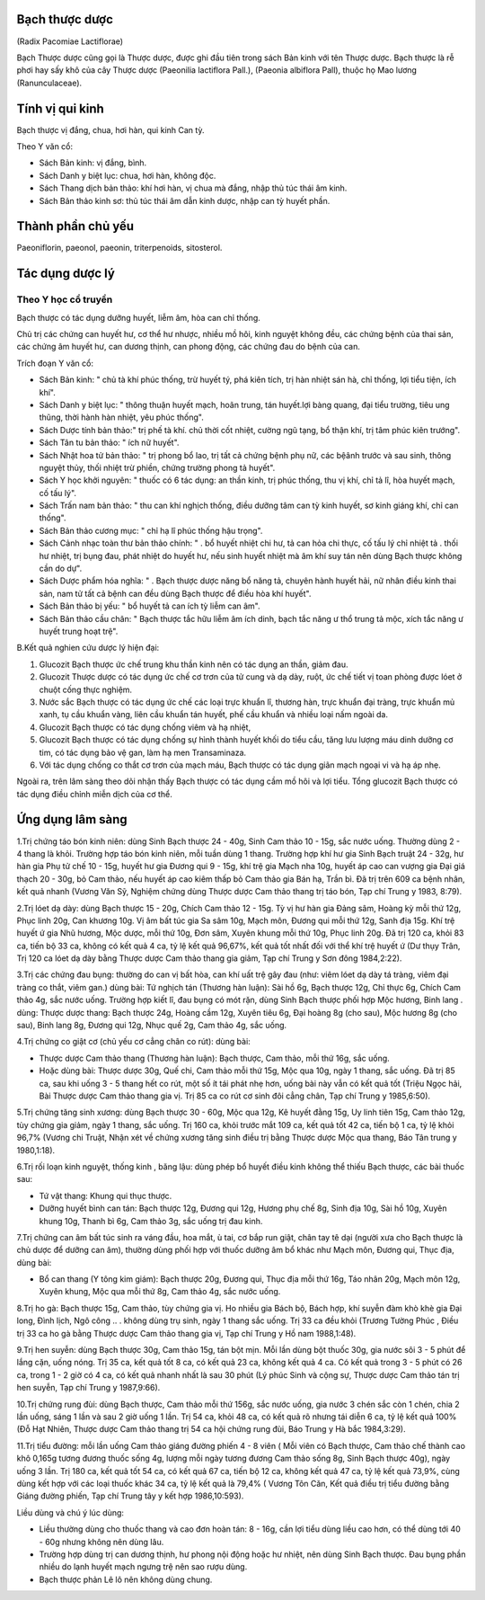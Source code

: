 .. _plants_bach_thuoc:




Bạch thược dược
===============

(Radix Pacomiae Lactiflorae)

Bạch Thược dược cũng gọi là Thược dược, được ghi đầu tiên trong sách Bản
kinh với tên Thược dược. Bạch thược là rễ phơi hay sấy khô của cây Thược
dược (Paeonilia lactiflora Pall.), (Paeonia albiflora Pall), thuộc họ
Mao lương (Ranunculaceae).

Tính vị qui kinh
================

Bạch thược vị đắng, chua, hơi hàn, qui kinh Can tỳ.

Theo Y văn cổ:

-  Sách Bản kinh: vị đắng, bình.
-  Sách Danh y biệt lục: chua, hơi hàn, không độc.
-  Sách Thang dịch bản thảo: khí hơi hàn, vị chua mà đắng, nhập thủ túc
   thái âm kinh.
-  Sách Bản thảo kinh sơ: thủ túc thái âm dẫn kinh dược, nhập can tỳ
   huyết phần.

Thành phần chủ yếu
==================

Paeoniflorin, paeonol, paeonin, triterpenoids, sitosterol.

Tác dụng dược lý
================

Theo Y học cổ truyền
--------------------

Bạch thược có tác dụng dưỡng huyết, liễm âm, hòa can chỉ thống.

Chủ trị các chứng can huyết hư, cơ thể hư nhược, nhiều mồ hôi, kinh
nguyệt không đều, các chứng bệnh của thai sản, các chứng âm huyết hư,
can dương thịnh, can phong động, các chứng đau do bệnh của can.

Trích đoạn Y văn cổ:

-  Sách Bản kinh: " chủ tà khí phúc thống, trừ huyết tý, phá kiên tích,
   trị hàn nhiệt sán hà, chỉ thống, lợi tiểu tiện, ích khí".
-  Sách Danh y biệt lục: " thông thuận huyết mạch, hoãn trung, tán
   huyết.lợi bàng quang, đại tiểu trường, tiêu ung thũng, thời hành hàn
   nhiệt, yêu phúc thống".
-  Sách Dược tính bản thảo:" trị phế tà khí. chủ thời cốt nhiệt, cường
   ngũ tạng, bổ thận khí, trị tâm phúc kiên trướng".
-  Sách Tân tu bản thảo: " ích nữ huyết".
-  Sách Nhật hoa tử bản thảo: " trị phong bổ lao, trị tất cả chứng bệnh
   phụ nữ, các bệânh trước và sau sinh, thông nguyệt thủy, thối nhiệt
   trừ phiền, chứng trường phong tả huyết".
-  Sách Y học khởi nguyên: " thuốc có 6 tác dụng: an thần kinh, trị phúc
   thống, thu vị khí, chỉ tả lî, hòa huyết mạch, cố tấu lý".
-  Sách Trấn nam bản thảo: " thu can khí nghịch thống, điều dưỡng tâm
   can tỳ kinh huyết, sơ kinh giáng khí, chỉ can thống".
-  Sách Bản thảo cương mục: " chỉ hạ lî phúc thống hậu trọng".
-  Sách Cảnh nhạc toàn thư bản thảo chính: " . bổ huyết nhiệt chi hư, tả
   can hỏa chi thực, cố tấu lý chỉ nhiệt tả . thối hư nhiệt, trị bụng
   đau, phát nhiệt do huyết hư, nếu sinh huyết nhiệt mà âm khí suy tán
   nên dùng Bạch thược không cần do dự".
-  Sách Dược phẩm hóa nghĩa: " . Bạch thược dược năng bổ năng tả, chuyên
   hành huyết hải, nữ nhân điều kinh thai sản, nam tử tất cả bệnh can
   đều dùng Bạch thược để điều hòa khí huyết".
-  Sách Bản thảo bị yếu: " bổ huyết tả can ích tỳ liễm can âm".
-  Sách Bản thảo cầu chân: " Bạch thược tắc hữu liễm âm ích dinh, bạch
   tắc năng ư thổ trung tả mộc, xích tắc năng ư huyết trung hoạt trệ".

B.Kết quả nghien cứu dược lý hiện đại:

#. Glucozit Bạch thược ức chế trung khu thần kinh nên có tác dụng an
   thần, giảm đau.
#. Glucozit Thược dược có tác dụng ức chế cơ trơn của tử cung và dạ dày,
   ruột, ức chế tiết vị toan phòng được lóet ở chuột cống thực nghiệm.
#. Nước sắc Bạch thược có tác dụng ức chế các loại trực khuẩn lî, thương
   hàn, trực khuẩn đại tràng, trực khuẩn mủ xanh, tụ cầu khuẩn vàng,
   liên cầu khuẩn tán huyết, phế cầu khuẩn và nhiều loại nấm ngoài da.
#. Glucozit Bạch thược có tác dụng chống viêm và hạ nhiệt,
#. Glucozit Bạch thược có tác dụng chống sự hình thành huyết khối do
   tiểu cầu, tăng lưu lượng máu dinh dưỡng cơ tim, có tác dụng bảo vệ
   gan, làm hạ men Transaminaza.
#. Với tác dụng chống co thắt cơ trơn của mạch máu, Bạch thược có tác
   dụng giãn mạch ngoại vi và hạ áp nhẹ.

Ngoài ra, trên lâm sàng theo dõi nhận thấy Bạch thược có tác dụng cầm mồ
hôi và lợi tiểu. Tổng glucozit Bạch thược có tác dụng điều chỉnh miễn
dịch của cơ thể.

Ứng dụng lâm sàng
=================


1.Trị chứng táo bón kinh niên: dùng Sinh Bạch thược 24 - 40g, Sinh Cam
thảo 10 - 15g, sắc nước uống. Thường dùng 2 - 4 thang là khỏi. Trường
hợp táo bón kinh niên, mỗi tuần dùng 1 thang. Trường hợp khí hư gia Sinh
Bạch truật 24 - 32g, hư hàn gia Phụ tử chế 10 - 15g, huyết hư gia Đương
qui 9 - 15g, khí trệ gia Mạch nha 10g, huyết áp cao can vượng gia Đại
giá thạch 20 - 30g, bỏ Cam thảo, nếu huyết áp cao kiêm thấp bỏ Cam thảo
gia Bán hạ, Trần bì. Đã trị trên 609 ca bệnh nhân, kết quả nhanh (Vương
Văn Sỹ, Nghiệm chứng dùng Thược dược Cam thảo thang trị táo bón, Tạp chí
Trung y 1983, 8:79).

2.Trị lóet dạ dày: dùng Bạch thược 15 - 20g, Chích Cam thảo 12 - 15g. Tỳ
vị hư hàn gia Đảng sâm, Hoàng kỳ mỗi thứ 12g, Phục linh 20g, Can khương
10g. Vị âm bất túc gia Sa sâm 10g, Mạch môn, Đương qui mỗi thứ 12g, Sanh
địa 15g. Khí trệ huyết ứ gia Nhũ hương, Mộc dược, mỗi thứ 10g, Đơn sâm,
Xuyên khung mỗi thứ 10g, Phục linh 20g. Đã trị 120 ca, khỏi 83 ca, tiến
bộ 33 ca, không có kết quả 4 ca, tỷ lệ kết quả 96,67%, kết quả tốt nhất
đối với thể khí trệ huyết ứ (Dư thụy Trân, Trị 120 ca lóet dạ dày bằng
Thược dược Cam thảo thang gia giảm, Tạp chí Trung y Sơn đông 1984,2:22).

3.Trị các chứng đau bụng: thường do can vị bất hòa, can khí uất trệ gây
đau (như: viêm lóet dạ dày tá tràng, viêm đại tràng co thắt, viêm gan.)
dùng bài: Tứ nghịch tán (Thương hàn luận): Sài hồ 6g, Bạch thược 12g,
Chỉ thực 6g, Chích Cam thảo 4g, sắc nước uống. Trường hợp kiết lî, đau
bụng có mót rặn, dùng Sinh Bạch thược phối hợp Mộc hương, Binh lang .
dùng: Thược dược thang: Bạch thược 24g, Hoàng cầm 12g, Xuyên tiêu 6g,
Đại hoàng 8g (cho sau), Mộc hương 8g (cho sau), Binh lang 8g, Đương
qui 12g, Nhục quế 2g, Cam thảo 4g, sắc uống.

4.Trị chứng co giật cơ (chủ yếu cơ cẳng chân co rút): dùng bài:

-  Thược dược Cam thảo thang (Thương hàn luận): Bạch thược, Cam thảo,
   mỗi thứ 16g, sắc uống.
-  Hoặc dùng bài: Thược dược 30g, Quế chi, Cam thảo mỗi thứ 15g, Mộc qua
   10g, ngày 1 thang, sắc uống. Đã trị 85 ca, sau khi uống 3 - 5 thang
   hết co rút, một số ít tái phát nhẹ hơn, uống bài này vẫn có kết quả
   tốt (Triệu Ngọc hải, Bài Thược dược Cam thảo thang gia vị. Trị 85 ca
   co rút cơ sinh đôi cẳng chân, Tạp chí Trung y 1985,6:50).

5.Trị chứng tăng sinh xương: dùng Bạch thược 30 - 60g, Mộc qua 12g, Kê
huyết đằng 15g, Uy linh tiên 15g, Cam thảo 12g, tùy chứng gia giảm, ngày
1 thang, sắc uống. Trị 160 ca, khỏi trước mắt 109 ca, kết quả tốt 42 ca,
tiến bộ 1 ca, tỷ lệ khỏi 96,7% (Vương chi Truật, Nhận xét về chứng
xương tăng sinh điều trị bằng Thược dược Mộc qua thang, Báo Tân trung y
1980,1:18).

6.Trị rối loạn kinh nguyệt, thống kinh , băng lậu: dùng phép bổ huyết
điều kinh không thể thiếu Bạch thược, các bài thuốc sau:

-  Tứ vật thang: Khung qui thục thược.
-  Dưỡng huyết bình can tán: Bạch thược 12g, Đương qui 12g, Hương phụ
   chế 8g, Sinh địa 10g, Sài hồ 10g, Xuyên khung 10g, Thanh bì 6g, Cam
   thảo 3g, sắc uống trị đau kinh.

7.Trị chứng can âm bất túc sinh ra váng đầu, hoa mắt, ù tai, cơ bắp run
giật, chân tay tê dại (người xưa cho Bạch thược là chủ dược để dưỡng can
âm), thường dùng phối hợp với thuốc dưỡng âm bổ khác như Mạch môn, Đương
qui, Thục địa, dùng bài:

-  Bổ can thang (Y tông kim giám): Bạch thược 20g, Đương qui, Thục địa
   mỗi thứ 16g, Táo nhân 20g, Mạch môn 12g, Xuyên khung, Mộc qua mỗi thứ
   8g, Cam thảo 4g, sắc nước uống.

8.Trị ho gà: Bạch thược 15g, Cam thảo, tùy chứng gia vị. Ho nhiều gia
Bách bộ, Bách hợp, khí suyễn đàm khò khè gia Đại long, Đình lịch, Ngô
công .. . không dùng trụ sinh, ngày 1 thang sắc uống. Trị 33 ca đều khỏi
(Trương Tường Phúc , Điều trị 33 ca ho gà bằng Thược dược Cam thảo
thang gia vị, Tạp chí Trung y Hồ nam 1988,1:48).

9.Trị hen suyễn: dùng Bạch thược 30g, Cam thảo 15g, tán bột mịn. Mỗi lần
dùng bột thuốc 30g, gia nước sôi 3 - 5 phút để lắng cặn, uống nóng. Trị
35 ca, kết quả tốt 8 ca, có kết quả 23 ca, không kết quả 4 ca. Có kết
quả trong 3 - 5 phút có 26 ca, trong 1 - 2 giờ có 4 ca, có kết quả nhanh
nhất là sau 30 phút (Lý phúc Sinh và cộng sự, Thược dược Cam thảo tán
trị hen suyễn, Tạp chí Trung y 1987,9:66).

10.Trị chứng rung đùi: dùng Bạch thược, Cam thảo mỗi thứ 156g, sắc nước
uống, gia nước 3 chén sắc còn 1 chén, chia 2 lần uống, sáng 1 lần và sau
2 giờ uống 1 lần. Trị 54 ca, khỏi 48 ca, có kết quả rõ nhưng tái diễn 6
ca, tỷ lệ kết quả 100% (Đỗ Hạt Nhiên, Thược dược Cam thảo thang trị 54
ca hội chứng rung đùi, Báo Trung y Hà bắc 1984,3:29).

11.Trị tiểu đường: mỗi lần uống Cam thảo giáng đường phiến 4 - 8 viên (
Mỗi viên có Bạch thược, Cam thảo chế thành cao khô 0,165g tương đương
thuốc sống 4g, lượng mỗi ngày tương đương Cam thảo sống 8g, Sinh Bạch
thược 40g), ngày uống 3 lần. Trị 180 ca, kết quả tốt 54 ca, có kết quả
67 ca, tiến bộ 12 ca, không kết quả 47 ca, tỷ lệ kết quả 73,9%, cùng
dùng kết hợp với các loại thuốc khác 34 ca, tỷ lệ kết quả là 79,4% (
Vương Tôn Căn, Kết quả điều trị tiểu đường bằng Giáng đường phiến, Tạp
chí Trung tây y kết hợp 1986,10:593).

Liều dùng và chú ý lúc dùng:

-  Liều thường dùng cho thuốc thang và cao đơn hoàn tán: 8 - 16g, cần
   lợi tiểu dùng liều cao hơn, có thể dùng tới 40 - 60g nhưng không nên
   dùng lâu.
-  Trường hợp dùng trị can dương thịnh, hư phong nội động hoặc hư nhiệt,
   nên dùng Sinh Bạch thược. Đau bụng phần nhiều do lạnh huyết mạch
   ngưng trệ nên sao rượu dùng.
-  Bạch thược phản Lê lô nên không dùng chung.

 